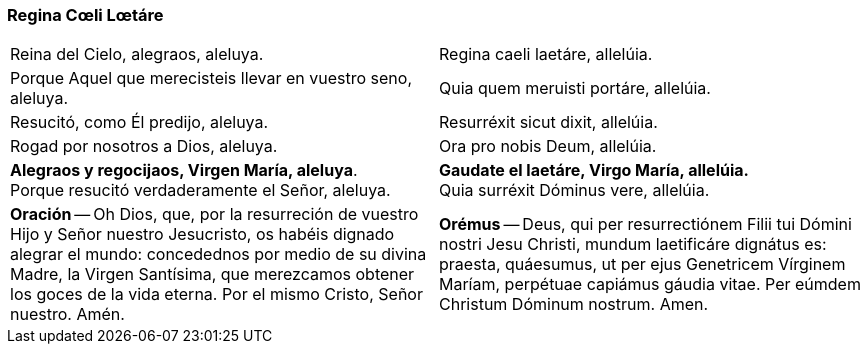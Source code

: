 [[reginacoeli]]
=== Regina Cœli Lœtáre

[cols="<,>", grid="none", frame="none"]
|===

| Reina del Cielo, alegraos, aleluya.
| Regina caeli laetáre, allelúia.
| Porque Aquel que merecisteis llevar en vuestro seno, aleluya.
| Quia quem meruisti portáre, allelúia.
| Resucitó, como Él predijo, aleluya.
| Resurréxit sicut dixit, allelúia.
| Rogad por nosotros a Dios, aleluya.
| Ora pro nobis Deum, allelúia.
| *Alegraos y regocijaos, Virgen María, aleluya*. +
Porque resucitó verdaderamente el Señor, aleluya.
| *Gaudate el laetáre, Virgo María, allelúia.* +
Quia surréxit Dóminus vere, allelúia.
| *Oración* -- Oh Dios, que, por la resurreción de vuestro Hijo y Señor nuestro Jesucristo, os habéis dignado alegrar el mundo: concedednos por medio de su divina Madre, la Virgen Santísima, que merezcamos obtener los goces de la vida eterna. Por el mismo Cristo, Señor nuestro. Amén.
| *Orémus* -- Deus, qui per resurrectiónem Filii tui Dómini nostri Jesu Christi, mundum laetificáre dignátus es: praesta, quáesumus, ut per ejus Genetricem Vírginem Maríam, perpétuae capiámus gáudia vitae. Per eúmdem Christum Dóminum nostrum. Amen.

|=== 
